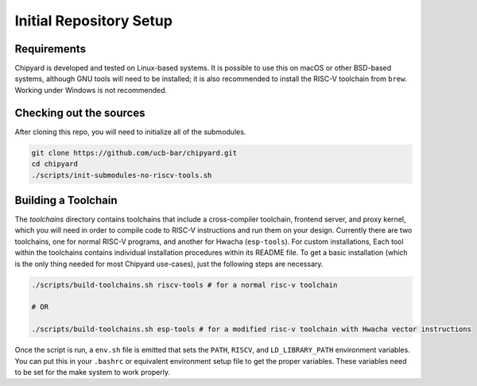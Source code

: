 Initial Repository Setup
========================================================

Requirements
-------------------------------------------

Chipyard is developed and tested on Linux-based systems.
It is possible to use this on macOS or other BSD-based systems, although GNU tools will need to be installed; it is also recommended to install the RISC-V toolchain from ``brew``.
Working under Windows is not recommended.

Checking out the sources
------------------------

After cloning this repo, you will need to initialize all of the submodules.

.. code-block:: shell

    git clone https://github.com/ucb-bar/chipyard.git
    cd chipyard
    ./scripts/init-submodules-no-riscv-tools.sh

Building a Toolchain
------------------------

The `toolchains` directory contains toolchains that include a cross-compiler toolchain, frontend server, and proxy kernel, which you will need in order to compile code to RISC-V instructions and run them on your design.
Currently there are two toolchains, one for normal RISC-V programs, and another for Hwacha (``esp-tools``).
For custom installations, Each tool within the toolchains contains individual installation procedures within its README file.
To get a basic installation (which is the only thing needed for most Chipyard use-cases), just the following steps are necessary.

.. code-block:: shell

    ./scripts/build-toolchains.sh riscv-tools # for a normal risc-v toolchain

    # OR

    ./scripts/build-toolchains.sh esp-tools # for a modified risc-v toolchain with Hwacha vector instructions

Once the script is run, a ``env.sh`` file is emitted that sets the ``PATH``, ``RISCV``, and ``LD_LIBRARY_PATH`` environment variables.
You can put this in your ``.bashrc`` or equivalent environment setup file to get the proper variables.
These variables need to be set for the make system to work properly.
